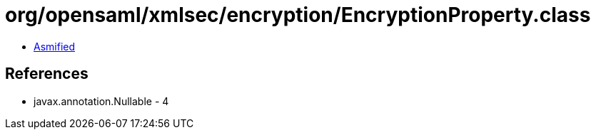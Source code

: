 = org/opensaml/xmlsec/encryption/EncryptionProperty.class

 - link:EncryptionProperty-asmified.java[Asmified]

== References

 - javax.annotation.Nullable - 4
